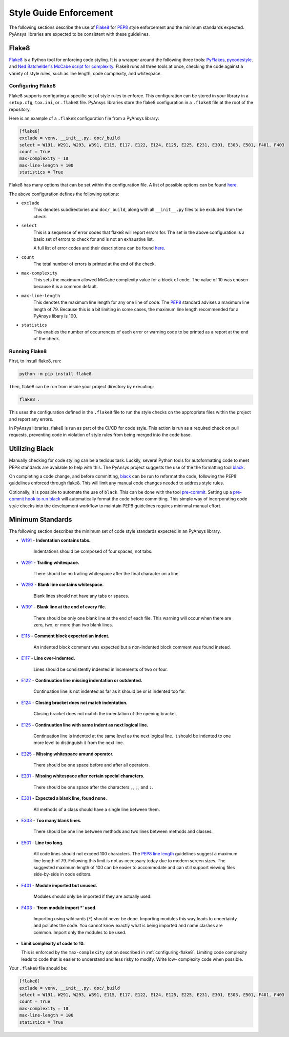 .. _style-guide-enforcement:

Style Guide Enforcement
=======================
The following sections describe the use of `Flake8`_ for `PEP8`_ style
enforcement and the minimum standards expected. PyAnsys libraries
are expected to be consistent with these guidelines.

.. _PEP8: https://www.python.org/dev/peps/pep-0008/

Flake8
~~~~~~
`Flake8`_ is a Python tool for enforcing code styling. It is a wrapper
around the following three tools: `PyFlakes`_, `pycodestyle`_, and
`Ned Batchelder's McCabe script for complexity`_. Flake8 runs all three tools at once,
checking the code against a variety of style rules, such as line length,
code complexity, and whitespace.

.. _Flake8: https://flake8.pycqa.org/en/latest/index.html
.. _PyFlakes: https://pypi.org/project/pyflakes/
.. _pycodestyle: https://pypi.org/project/pycodestyle/
.. _`Ned Batchelder's McCabe script for complexity`: https://github.com/PyCQA/mccabe
.. _configuring-flake8:

Configuring Flake8
------------------
Flake8 supports configuring a specific set of style rules to
enforce. This configuration can be stored in your library in a
``setup.cfg``, ``tox.ini``, or ``.flake8`` file. PyAnsys libraries
store the flake8 configuration in a ``.flake8`` file at the root of the
repository.

Here is an example of a ``.flake8`` configuration file from a PyAnsys
library:

.. code::

    [flake8]
    exclude = venv, __init__.py, doc/_build
    select = W191, W291, W293, W391, E115, E117, E122, E124, E125, E225, E231, E301, E303, E501, F401, F403
    count = True
    max-complexity = 10
    max-line-length = 100
    statistics = True

Flake8 has many options that can be set within the configuration file.
A list of possible options can be found `here <https://flake8.pycqa.org/en/latest/user/options.html>`__.

The above configuration defines the following options:

- ``exclude``
    This denotes subdirectories and ``doc/_build``, along with all
    ``__init__.py`` files to be excluded from the check.

- ``select``
    This is a sequence of error codes that flake8 will report errors
    for. The set in the above configuration is a basic set of errors to
    check for and is not an exhaustive list.

    A full list of error codes and their descriptions can be found `here <https://flake8.pycqa.org/en/3.9.2/user/error-codes.html>`__.

- ``count``
    The total number of errors is printed at the end of the check.

- ``max-complexity``
    This sets the maximum allowed McCabe complexity value for a block of code.
    The value of 10 was chosen because it is a common default.

- ``max-line-length``
    This denotes the maximum line length for any one line of code.
    The `PEP8`_ standard advises a maximum line length of 79. Because
    this is a bit limiting in some cases, the maximum line length
    recommended for a PyAnsys libary is 100.

- ``statistics``
    This enables the number of occurrences of each error or warning code
    to be printed as a report at the end of the check.


Running Flake8
--------------
First, to install flake8, run:

.. code::

    python -m pip install flake8

Then, flake8 can be run from inside your project directory by executing:

.. code::

    flake8 .

This uses the configuration defined in the ``.flake8`` file to
run the style checks on the appropriate files within the project and
report any errors.

In PyAnsys libraries, flake8 is run as part of the CI/CD for code style.
This action is run as a required check on pull requests, preventing
code in violation of style rules from being merged into the code
base.


Utilizing Black
~~~~~~~~~~~~~~~
Manually checking for code styling can be a tedious task. Luckily,
several Python tools for autoformatting code to meet PEP8 standards
are available to help with this. The PyAnsys project suggests the use of the
the formatting tool `black`_.

On completing a code change, and before committing, `black`_ can be
run to reformat the code, following the PEP8 guidelines enforced through
flake8. This will limit any manual code changes needed to address style
rules.

.. _black: https://black.readthedocs.io/en/stable/

Optionally, it is possible to automate the use of ``black``. This can be
done with the tool `pre-commit`_. Setting up a `pre-commit hook
to run black <https://black.readthedocs.io/en/stable/integrations/source_version_control.html>`_
will automatically format the code before committing. This simple way of
incorporating code style checks into the development workflow to maintain
PEP8 guidelines requires mininmal manual effort.

.. _pre-commit: https://pre-commit.com/


Minimum Standards
~~~~~~~~~~~~~~~~~
The following section describes the minimum set of code style standards
expected in an PyAnsys library.

* `W191`_ - **Indentation contains tabs.**

    Indentations should be composed of four spaces, not tabs.

* `W291`_ - **Trailing whitespace.**

    There should be no trailing whitespace after the final character
    on a line.

* `W293`_ - **Blank line contains whitespace.**

    Blank lines should not have any tabs or spaces.

* `W391`_ - **Blank line at the end of every file.**

    There should be only one blank line at the end of each file. This
    warning will occur when there are zero, two, or more than two blank
    lines.

* `E115`_ - **Comment block expected an indent.**

    An indented block comment was expected but a non-indented block
    comment was found instead.

* `E117`_ - **Line over-indented.**

    Lines should be consistently indented in increments of two or four.

* `E122`_ - **Continuation line missing indentation or outdented.**

    Continuation line is not indented as far as it should be or is
    indented too far.

* `E124`_ - **Closing bracket does not match indentation.**

    Closing bracket does not match the indentation of the opening bracket.

* `E125`_ - **Continuation line with same indent as next logical line.**

    Continuation line is indented at the same level as the next logical
    line. It should be indented to one more level to distinguish it from
    the next line.

* `E225`_ - **Missing whitespace around operator.**

    There should be one space before and after all operators.

* `E231`_ - **Missing whitespace after certain special characters.**

    There should be one space after the characters ``,``, ``;``, and ``:``.

* `E301`_ - **Expected a blank line, found none.**

    All methods of a class should have a single line between them.

* `E303`_ - **Too many blank lines.**

    There should be one line between methods and two lines between
    methods and classes.

* `E501`_ - **Line too long.**

    All code lines should not exceed 100 characters. The
    `PEP8 line length <https://www.python.org/dev/peps/pep-0008/#maximum-line-length>`_
    guidelines suggest a maximum line length of 79. Following this limit
    is not as necessary today due to modern screen sizes. The suggested maximum
    length of 100 can be easier to accommodate and can still support
    viewing files side-by-side in code editors.

* `F401`_ - **Module imported but unused.**

    Modules should only be imported if they are actually used.

* `F403`_ - **'from module import *' used.**

    Importing using wildcards (``*``) should never be done. Importing
    modules this way leads to uncertainty and pollutes the code. You
    cannot know exactly what is being imported and name clashes are common.
    Import only the modules to be used.

* **Limit complexity of code to 10.**

  This is enforced by the ``max-complexity`` option described in
  :ref:`configuring-flake8`. Limiting code complexity leads to code that
  is easier to understand and less risky to modify. Write low-
  complexity code when possible.


Your ``.flake8`` file should be:

.. code::

    [flake8]
    exclude = venv, __init__.py, doc/_build
    select = W191, W291, W293, W391, E115, E117, E122, E124, E125, E225, E231, E301, E303, E501, F401, F403
    count = True
    max-complexity = 10
    max-line-length = 100
    statistics = True


.. _W191: https://www.flake8rules.com/rules/W191.html
.. _W291: https://www.flake8rules.com/rules/W291.html
.. _W293: https://www.flake8rules.com/rules/W293.html
.. _W391: https://www.flake8rules.com/rules/W391.html
.. _E115: https://www.flake8rules.com/rules/E115.html
.. _E117: https://www.flake8rules.com/rules/E117.html
.. _E122: https://www.flake8rules.com/rules/E122.html
.. _E124: https://www.flake8rules.com/rules/E124.html
.. _E125: https://www.flake8rules.com/rules/E125.html
.. _E225: https://www.flake8rules.com/rules/E225.html
.. _E231: https://www.flake8rules.com/rules/E231.html
.. _E301: https://www.flake8rules.com/rules/E301.html
.. _E303: https://www.flake8rules.com/rules/E303.html
.. _E501: https://www.flake8rules.com/rules/E501.html
.. _F401: https://www.flake8rules.com/rules/F401.html
.. _F403: https://www.flake8rules.com/rules/F403.html

